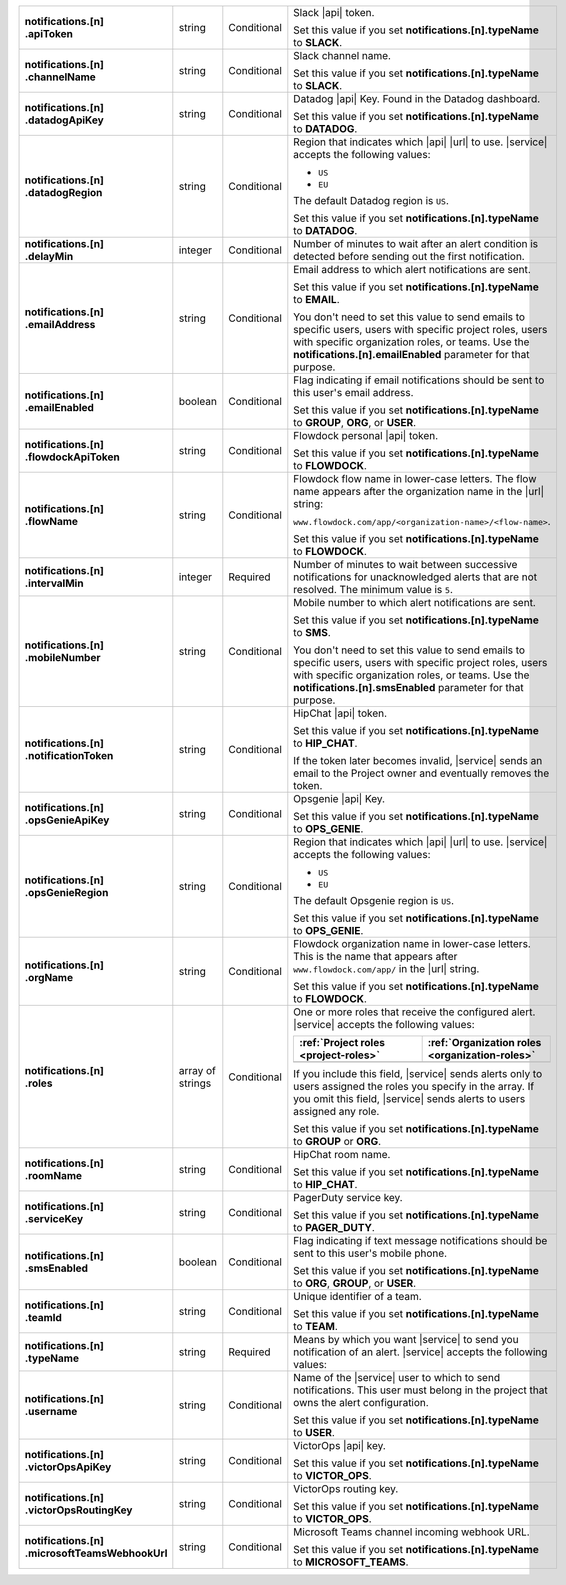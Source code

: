 .. list-table::
   :widths: 20 20 20 55
   :stub-columns: 1

   * - | notifications.[n]
       | .apiToken
     - string
     - Conditional
     - Slack |api| token.

       .. include:: /includes/api/facts/invalid-integration-api-token.rst

       Set this value if you set **notifications.[n].typeName** to
       **SLACK**.

   * - | notifications.[n]
       | .channelName
     - string
     - Conditional
     - Slack channel name.

       Set this value if you set **notifications.[n].typeName** to
       **SLACK**.

   * - | notifications.[n]
       | .datadogApiKey
     - string
     - Conditional
     - Datadog |api| Key. Found in the Datadog dashboard.

       Set this value if you set **notifications.[n].typeName** to
       **DATADOG**.

   * - | notifications.[n]
       | .datadogRegion
     - string
     - Conditional
     - Region that indicates which |api| |url| to use. |service|
       accepts the following values:

       - ``US``
       - ``EU``

       The default Datadog region is ``US``.

       Set this value if you set **notifications.[n].typeName** to
       **DATADOG**.

   * - | notifications.[n]
       | .delayMin
     - integer
     - Conditional
     - Number of minutes to wait after an alert condition is detected
       before sending out the first notification.

   * - | notifications.[n]
       | .emailAddress
     - string
     - Conditional
     - Email address to which alert notifications are sent.

       Set this value if you set **notifications.[n].typeName** to
       **EMAIL**.

       You don't need to set this value to send emails to specific
       users, users with specific project roles, users with specific
       organization roles, or teams. Use the
       **notifications.[n].emailEnabled** parameter for that purpose.

   * - | notifications.[n]
       | .emailEnabled
     - boolean
     - Conditional
     - Flag indicating if email notifications should be sent to this
       user's email address.

       Set this value if you set **notifications.[n].typeName** to
       **GROUP**, **ORG**, or **USER**.

   * - | notifications.[n]
       | .flowdockApiToken
     - string
     - Conditional
     - Flowdock personal |api| token.

       .. include:: /includes/api/facts/invalid-integration-api-token.rst

       Set this value if you set **notifications.[n].typeName** to
       **FLOWDOCK**.

   * - | notifications.[n]
       | .flowName
     - string
     - Conditional
     - Flowdock flow name in lower-case letters. The flow name appears
       after the organization name in the |url| string:

       ``www.flowdock.com/app/<organization-name>/<flow-name>``.

       Set this value if you set **notifications.[n].typeName** to
       **FLOWDOCK**.

   * - | notifications.[n]
       | .intervalMin
     - integer
     - Required
     - Number of minutes to wait between successive notifications for
       unacknowledged alerts that are not resolved. The minimum value
       is ``5``.

       .. include:: /includes/fact-intervalMin-third-party-integrations.rst

   * - | notifications.[n]
       | .mobileNumber
     - string
     - Conditional
     - Mobile number to which alert notifications are sent.

       Set this value if you set **notifications.[n].typeName** to
       **SMS**.

       You don't need to set this value to send emails to specific
       users, users with specific project roles, users with specific
       organization roles, or teams. Use the
       **notifications.[n].smsEnabled** parameter for that purpose.

   * - | notifications.[n]
       | .notificationToken
     - string
     - Conditional
     - HipChat |api| token.

       Set this value if you set **notifications.[n].typeName** to
       **HIP_CHAT**.

       If the token later becomes invalid, |service| sends an email to
       the Project owner and eventually removes the token.

   * - | notifications.[n]
       | .opsGenieApiKey
     - string
     - Conditional
     - Opsgenie |api| Key.

       .. include:: /includes/api/facts/invalid-integration-api-key.rst

       Set this value if you set **notifications.[n].typeName** to
       **OPS_GENIE**.

   * - | notifications.[n]
       | .opsGenieRegion
     - string
     - Conditional
     - Region that indicates which |api| |url| to use. |service|
       accepts the following values:

       - ``US``
       - ``EU``

       The default Opsgenie region is ``US``.

       Set this value if you set **notifications.[n].typeName** to
       **OPS_GENIE**.

   * - | notifications.[n]
       | .orgName
     - string
     - Conditional
     - Flowdock organization name in lower-case letters. This is
       the name that appears after ``www.flowdock.com/app/`` in
       the |url| string.

       Set this value if you set **notifications.[n].typeName** to
       **FLOWDOCK**.

   * - | notifications.[n]
       | .roles
     - array of strings
     - Conditional
     - One or more roles that receive the configured alert. |service|
       accepts the following values:

       .. list-table::
          :widths: 50 50
          :header-rows: 1

          * - :ref:`Project roles <project-roles>`
            - :ref:`Organization roles <organization-roles>`

          * - .. include:: /includes/api/lists/project-roles.rst
            - .. include:: /includes/api/lists/org-roles.rst

       If you include this field, |service| sends alerts only to users
       assigned the roles you specify in the array. If you omit this
       field, |service| sends alerts to users assigned any role.

       Set this value if you set **notifications.[n].typeName** to
       **GROUP** or **ORG**.

   * - | notifications.[n]
       | .roomName
     - string
     - Conditional
     - HipChat room name.

       Set this value if you set **notifications.[n].typeName** to
       **HIP_CHAT**.

   * - | notifications.[n]
       | .serviceKey
     - string
     - Conditional
     - PagerDuty service key.

       .. include:: /includes/api/facts/invalid-integration-api-key.rst

       Set this value if you set **notifications.[n].typeName** to
       **PAGER_DUTY**.

   * - | notifications.[n]
       | .smsEnabled
     - boolean
     - Conditional
     - Flag indicating if text message notifications should be
       sent to this user's mobile phone.

       Set this value if you set **notifications.[n].typeName** to
       **ORG**, **GROUP**, or **USER**.

   * - | notifications.[n]
       | .teamId
     - string
     - Conditional
     - Unique identifier of a team.

       Set this value if you set **notifications.[n].typeName** to
       **TEAM**.

   * - | notifications.[n]
       | .typeName
     - string
     - Required
     - Means by which you want |service| to send you notification of an
       alert. |service| accepts the following values:

       .. hlist::
          :columns: 3

          - ``EMAIL``
          - ``SMS``
          - ``PAGER_DUTY``
          - ``SLACK``
          - ``FLOWDOCK``
          - ``DATADOG``
          - ``OPS_GENIE``
          - ``VICTOR_OPS``
          - ``WEBHOOK``
          - ``USER``
          - ``TEAM``
          - ``GROUP`` (Project)
          - ``ORG``
          - ``MICROSOFT_TEAMS``

   * - | notifications.[n]
       | .username
     - string
     - Conditional
     - Name of the |service| user to which to send notifications. This
       user must belong in the project that owns the alert
       configuration.

       Set this value if you set **notifications.[n].typeName** to
       **USER**.

   * - | notifications.[n]
       | .victorOpsApiKey
     - string
     - Conditional
     - VictorOps |api| key.

       .. include:: /includes/api/facts/invalid-integration-api-key.rst

       Set this value if you set **notifications.[n].typeName** to
       **VICTOR_OPS**.

   * - | notifications.[n]
       | .victorOpsRoutingKey
     - string
     - Conditional
     - VictorOps routing key.

       .. include:: /includes/api/facts/invalid-integration-api-key.rst

       Set this value if you set **notifications.[n].typeName** to
       **VICTOR_OPS**.

   * - | notifications.[n]
       | .microsoftTeamsWebhookUrl
     - string
     - Conditional
     - Microsoft Teams channel incoming webhook URL.

       Set this value if you set **notifications.[n].typeName** to
       **MICROSOFT_TEAMS**.
